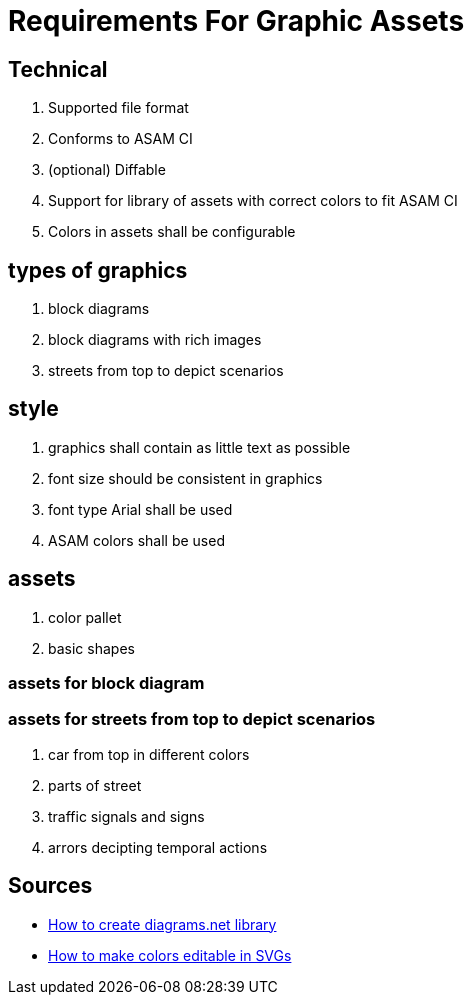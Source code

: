= Requirements For Graphic Assets
:description: Contains the requirements for graphic assets in the ASAM graphics library.
:keywords: graphic, asset, requirement, openx, drawio

// All **OpenX Standard Projects** are relevevant for graphics tooling and asset library.



== Technical
// . Accessible for every member
// . Easy to use
. Supported file format
. Conforms to ASAM CI
. (optional) Diffable
. Support for library of assets with correct colors to fit ASAM CI
. Colors in assets shall be configurable



== types of graphics
. block diagrams
. block diagrams with rich images
. streets from top to depict scenarios


== style
. graphics shall contain as little text as possible
. font size should be consistent in graphics
. font type Arial shall be used
. ASAM colors shall be used



== assets

. color pallet
. basic shapes

=== assets for block diagram
// work in progress

=== assets for streets from top to depict scenarios
// work in progress
. car from top in different colors
. parts of street
. traffic signals and signs
. arrors decipting temporal actions


== Sources

- http://jgraph.github.io/drawio-libs/[How to create diagrams.net library]
- https://www.diagrams.net/doc/faq/svg-edit-colours[How to make colors editable in SVGs]
